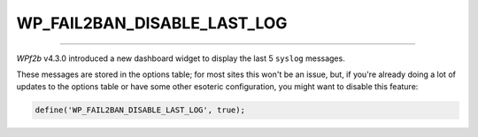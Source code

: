 .. _WP_FAIL2BAN_DISABLE_LAST_LOG:

.. role:: php(code)
  :language: php

WP_FAIL2BAN_DISABLE_LAST_LOG
----------------------------

.. versionadded:: 4.3.0

----

*WPf2b* v4.3.0 introduced a new dashboard widget to display the last 5 ``syslog`` messages.

These messages are stored in the options table; for most sites this won't be an issue, but, if you're already doing a lot of updates to the options table or have some other esoteric configuration, you might want to disable this feature:

.. code-block:: php

   define('WP_FAIL2BAN_DISABLE_LAST_LOG', true);

